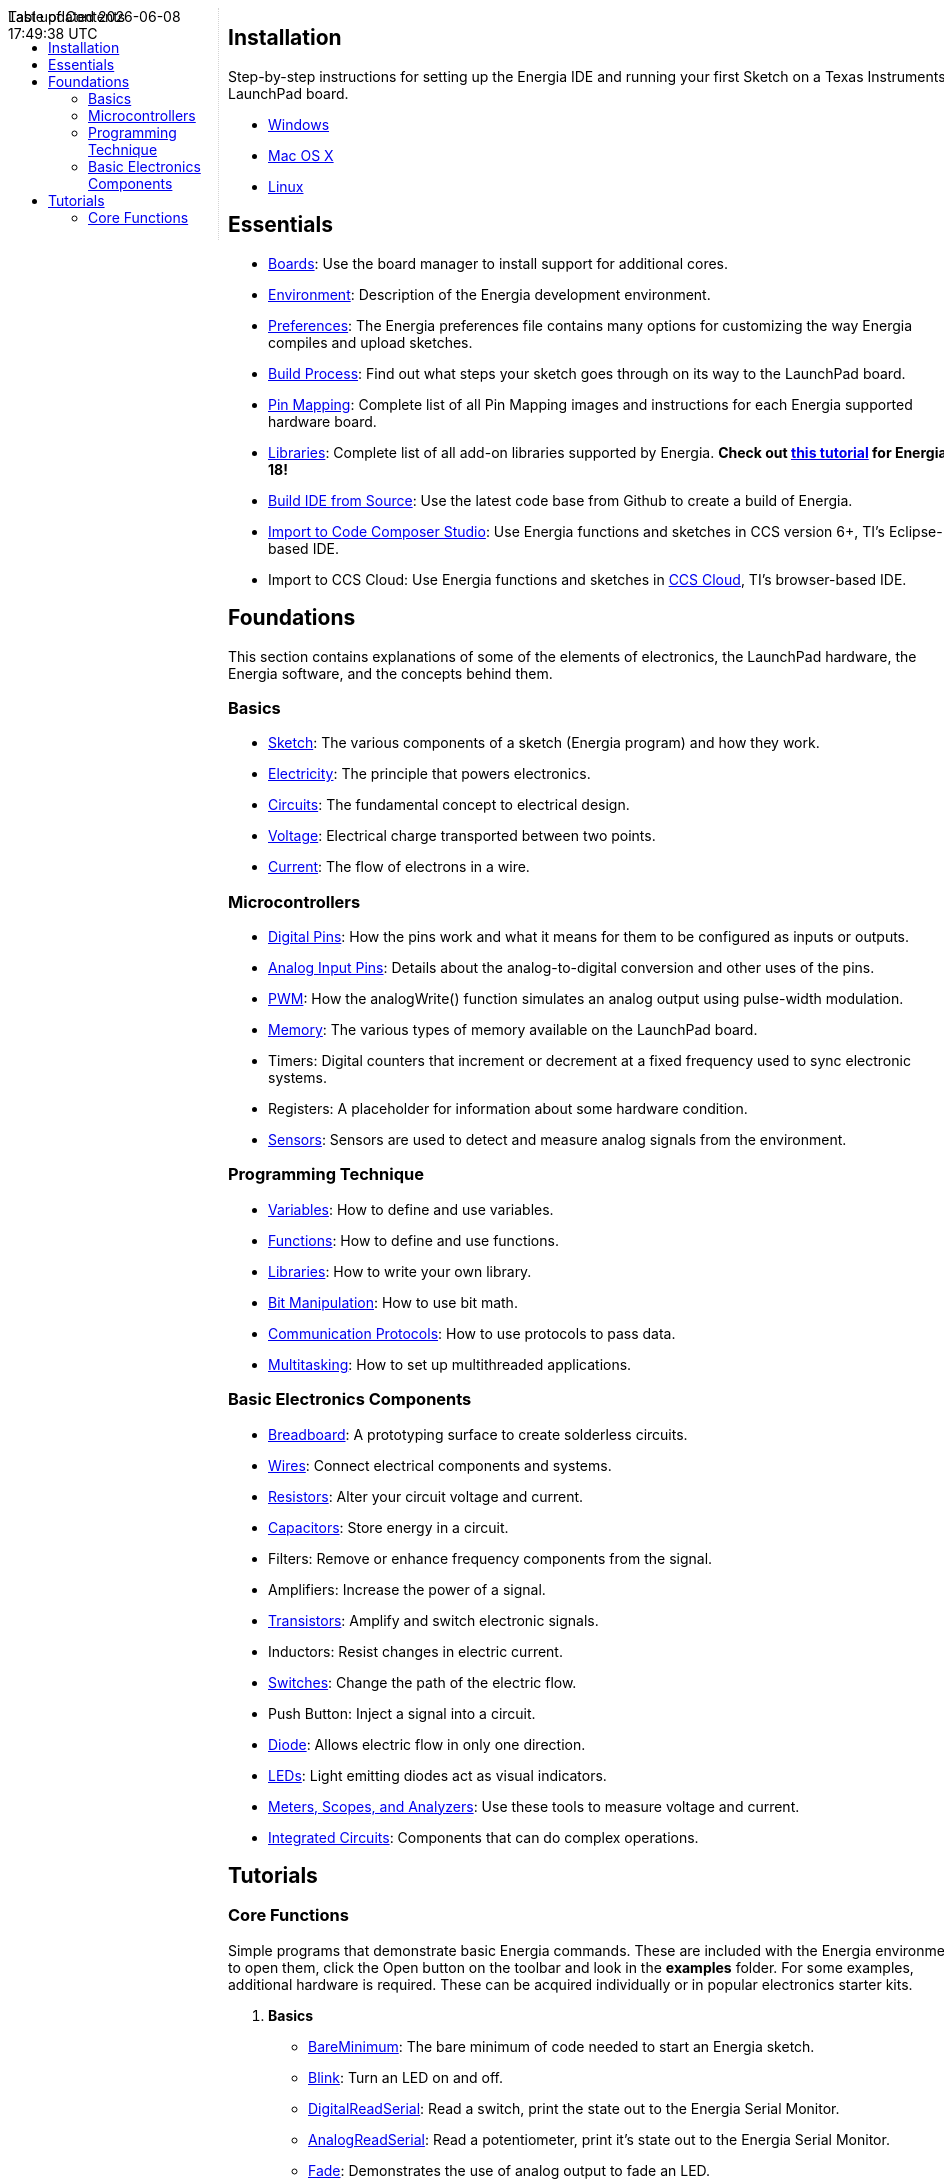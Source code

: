 :toc:
:toc-placement!:

++++
<style>
.container {
    width: 960px;
    position: relative;
    margin: 0;
    z-index:1;

}
#first {
    width: 210px;
    float: left;
    position: fixed;
    border-right: 1px dotted lightgray;

}

#second {
    width: 740px;
    float: right;
      overflow: hidden;
}
</style>
<div class='container'>
    <div id="first">
++++
toc::[]
++++
    </div>
    <div id="second">
++++
== Installation ==

==========================
Step-by-step instructions for setting up the Energia IDE and running your first Sketch on a Texas Instruments LaunchPad board.

* link:install/windows/[Windows]
* link:install/macos/[Mac OS X]
* link:install/linux/[Linux]
==========================

== Essentials ==

* link:boards/[Boards]: Use the board manager to install support for additional cores.
* link:environment/[Environment]: Description of the Energia development environment.
* link:guide_preferences/[Preferences]: The Energia preferences file contains many options for customizing the way Energia compiles and upload sketches.
* link:guide_buildprocess/[Build Process]: Find out what steps your sketch goes through on its way to the LaunchPad board.
* link:../pinmaps/[Pin Mapping]: Complete list of all Pin Mapping images and instructions for each Energia supported hardware board.
* link:reference/libraries/[Libraries]: Complete list of all add-on libraries supported by Energia. *Check out link:library-manager/[this tutorial] for Energia 18!*
* https://github.com/energia/Energia/wiki/Build-Energia[Build IDE from Source]: Use the latest code base from Github to create a build of Energia.
* link:import-energia-sketch-to-ccsv6/[Import to Code Composer Studio]: Use Energia functions and sketches in CCS version 6+, TI's Eclipse-based IDE.
* Import to CCS Cloud: Use Energia functions and sketches in https://dev.ti.com/[CCS Cloud], TI's browser-based IDE.

== Foundations ==
This section contains explanations of some of the elements of electronics, the LaunchPad hardware, the Energia software, and the concepts behind them.

=== Basics ===
* link:foundations/basics/tutorial_sketch/[Sketch]: The various components of a sketch (Energia program) and how they work.
* link:foundations/basics/tutorial_electricity/[Electricity]: The principle that powers electronics.
* link:foundations/basics/tutorial_circuits/[Circuits]: The fundamental concept to electrical design.
* link:foundations/basics/tutorial_voltage/[Voltage]: Electrical charge transported between two points.
* link:foundations/basics/tutorial_current/[Current]: The flow of electrons in a wire.


=== Microcontrollers ===
* link:foundations/micro/tutorial_digitalpins/[Digital Pins]: How the pins work and what it means for them to be configured as inputs or outputs.
* link:foundations/micro/tutorial_analoginputpins/[Analog Input Pins]: Details about the analog-to-digital conversion and other uses of the pins.
* link:foundations/micro/tutorial_pwm/[PWM]: How the analogWrite() function simulates an analog output using pulse-width modulation.
* link:foundations/micro/tutorial_memory/[Memory]: The various types of memory available on the LaunchPad board.
* Timers: Digital counters that increment or decrement at a fixed frequency used to sync electronic systems.
* Registers: A placeholder for information about some hardware condition.
* link:foundations/micro/tutorial_sensors/[Sensors]: Sensors are used to detect and measure analog signals from the environment.


=== Programming Technique ===
* link:foundations/programming_technique/variabledeclaration/[Variables]: How to define and use variables.
* link:foundations/programming_technique/functiondeclaration/[Functions]: How to define and use functions.
* link:foundations/programming_technique/tutorial_library/[Libraries]: How to write your own library.
* link:foundations/programming_technique/bit_manipulation/[Bit Manipulation]: How to use bit math.
* link:foundations/programming_technique/communication_protocols/[Communication Protocols]: How to use protocols to pass data.
* link:foundations/programming_technique/multitasking/[Multitasking]: How to set up multithreaded applications.


=== Basic Electronics Components ===
* link:foundations/basic_electronics_components/breadboard/[Breadboard]: A prototyping surface to create solderless circuits.
* link:foundations/basic_electronics_components/wires/[Wires]: Connect electrical components and systems.
* link:foundations/basic_electronics_components/resistors/[Resistors]: Alter your circuit voltage and current.
* link:foundations/basic_electronics_components/capacitors/[Capacitors]: Store energy in a circuit.
* Filters: Remove or enhance frequency components from the signal.
* Amplifiers: Increase the power of a signal.
* link:foundations/basic_electronics_components/transistors/[Transistors]: Amplify and switch electronic signals.
* Inductors: Resist changes in electric current.
* link:foundations/basic_electronics_components/switches/[Switches]: Change the path of the electric flow.
* Push Button: Inject a signal into a circuit.
* link:foundations/basic_electronics_components/diode/[Diode]: Allows electric flow in only one direction.
* link:foundations/basic_electronics_components/leds/[LEDs]: Light emitting diodes act as visual indicators.
* link:foundations/basic_electronics_components/meters_scopes_analyzers/[Meters, Scopes, and Analyzers]: Use these tools to measure voltage and current.
* link:foundations/basic_electronics_components/integrated_circuits/[Integrated Circuits]: Components that can do complex operations.


== Tutorials ==
=== Core Functions ===
Simple programs that demonstrate basic Energia commands. These are included with the Energia environment; to open them, click the Open button on the toolbar and look in the *examples* folder.  For some examples, additional hardware is required. These can be acquired individually or in popular electronics starter kits.

. *Basics*
* link:tutorials/basics/tutorial_bareminimum/[BareMinimum]: The bare minimum of code needed to start an Energia sketch.
* link:tutorials/basics/tutorial_blink/[Blink]: Turn an LED on and off.
* link:tutorials/basics/tutorial_digitalreadserial/[DigitalReadSerial]: Read a switch, print the state out to the Energia Serial Monitor.
* link:tutorials/basics/tutorial_analogreadserial/[AnalogReadSerial]: Read a potentiometer, print it's state out to the Energia Serial Monitor.
* link:tutorials/basics/tutorial_fade/[Fade]: Demonstrates the use of analog output to fade an LED.
* link:tutorials/basics/tutorial_readanalogvoltage/[ReadAnalogVoltage]: Reads an analog input and prints the voltage to the serial monitor.

. *Digital*
* link:tutorials/digital/tutorial_blinkwithoutdelay/[Blink Without Delay]: Blinking an LED without using the delay() function.
* link:tutorials/digital/tutorial_button/[Button]: Use a pushbutton to control an LED.
* link:tutorials/digital/tutorial_debounce/[Debounce]: Read a pushbutton, filtering noise.
* link:tutorials/digital/tutorial_buttonstatechange/[Button State Change]: Counting the number of button pushes.
* link:tutorials/digital/tutorial_inputpullupserial/[Input Pullup Serial]: Demonstrates the use of INPUT_PULLUP with pinMode().
* link:tutorials/digital/tutorial_tone/[Tone]: Play a melody with a Piezo speaker.
* link:tutorials/digital/tutorial_tone2/[Pitch follower]: Play a pitch on a piezo speaker depending on an analog input.
* link:tutorials/digital/tutorial_tone3/[Simple Keyboard]: A three-key musical keyboard using force sensors and a piezo speaker.
* link:tutorials/digital/tutorial_tone4/[Tone4]: Play tones on multiple speakers sequentially using the tone() command.


. *Analog*
* link:tutorials/analog/tutorial_analoginoutserial/[AnalogInOutSerial]: Read an analog input pin, map the result, and then use that data to dim or brighten an LED.
* link:tutorials/analog/tutorial_analoginput/[Analog Input]: Use a potentiometer to control the blinking of an LED.
* link:tutorials/analog/tutorial_analogwrite/[AnalogWrite]: Fade 7 LEDs on and off, one by one, using an MSP430G2 LaunchPad board.
* link:tutorials/analog/tutorial_calibration/[Calibration]: Define a maximum and minimum for expected analog sensor values.
* link:tutorials/analog/tutorial_fading/[Fading]: Use an analog output (PWM pin) to fade an LED.
* link:tutorials/analog/tutorial_smoothing/[Smoothing]: Smooth multiple readings of an analog input.

. *Communication*

* link:tutorials/communication/tutorial_read_ascii_string/[ReadASCIIString]: Parse a comma-separated string of ints to fade an LED.
* link:tutorials/communication/tutorial_ascii_table/[ASCII Table]: Demonstrates Energia's advanced serial output functions.
* link:tutorials/communication/tutorial_dimmer/[Dimmer]: Move the mouse to change the brightness of an LED.
* link:tutorials/communication/tutorial_graph/[Graph]: Send data to the computer and graph it in Processing.
* link:tutorials/communication/tutorial_physical_pixel/[Physical Pixel]: Turn a LED on and off by sending data to your LaunchPad from Processing.
* link:tutorials/communication/tutorial_virtual_color_mixer/[Virtual Color Mixer]: Send multiple variables from LaunchPad to your computer and read them in Processing.
* link:tutorials/communication/tutorial_serial_call_response/[Serial Call Response]: Send multiple vairables using a call-and-response (handshaking) method.
* link:tutorials/communication/tutorial_serial_call_response_ascii/[Serial Call Response ASCII]: Send multiple variables using a call-and-response (handshaking) method, and ASCII-encode the values before sending.
* link:tutorials/communication/tutorial_serial_event/[SerialEvent]: Demonstrates the use of SerialEvent().
* link:tutorials/communication/tutorial_switch_case2/[Serial input (Switch (case) Statement)]: How to take different actions based on characters received by the serial port.

. *Control Structures*
* link:tutorials/control_structures/tutorial_ifstatement/[If Statement (Conditional)]: How to use an if statement to change output conditions based on changing input conditions.
* link:tutorials/control_structures/tutorial_forloop/[For Loop]: Controlling multiple LEDs with a for loop.
* link:tutorials/control_structures/tutorial_array/[Array]: A variation on the For Loop example that demonstrates how to use an array.
* link:tutorials/control_structures/tutorial_whileloop/[While Loop]: How to use a while loop to calibrate a sensor while a button is being read.
* link:tutorials/control_structures/tutorial_switchcase/[Switch Case]: How to choose between a discrete number of values. Equivalent to multiple If statements. This example shows how to divide a sensor's range into a set of four bands and to take four different actions depending on which band the result is in.
* link:tutorials/control_structures/tutorial_switchcase2/[Switch Case 2]: A second switch-case example, showing how to take different actions based in characters received in the serial port.

. *Strings*
* link:tutorials/strings/tutorial_stringadditionoperator/[StringAdditionOperator]: [[strings]]Add strings together in a variety of ways.
* link:tutorials/strings/tutorial_stringappendoperator/[StringAppendOperator]: Append data to strings.
* link:tutorials/strings/string_casechanges/[StringCaseChanges]: Change the case of a string.
* link:tutorials/strings/tutorial_stringcharacters/[StringCharacters]: Get/set the value of a specific character in a string.
* link:tutorials/strings/tutorial_stringcomparisonoperators/[StringComparisonOperators]: Compare strings alphabetically.
* link:tutorials/strings/tutorial_stringconstructors/[StringConstructors]: How to initialize string objects.
* link:tutorials/strings/tutorial_stringindexof/[StringIndexOf]: Look for the first/last instance of a character in a string.
* link:tutorials/strings/tutorial_stringlengthtrim/[StringLength & StringLengthTrim]: Get and trim the length of a string.
* link:tutorials/strings/tutorial_stringreplace/[StringReplace]: Replace individual characters in a string.
* link:tutorials/strings/tutorial_stringstartswithendswith/[StringStartsWithEndsWith]: Check which characters/substrings a given string starts or ends with.
* link:tutorials/strings/tutorial_stringsubstring/[StringSubstring]: Look for ''phrases'' within a given string.

. *Sensors, Motors, & Displays*
* Temperature: use on board MCU core temp sensor.
* Tilt Sensor: use a basic tilt sensor.
* Servo: move a servo to control mechanical objects.
* Basic Motor: turn a basic motor.
* 7 Segment Display: display basic number and letter values.
* 2x16 Character Display: output strings to a character display.

. *MultiTasking*
* link:tutorials/multi_tasking/tutorial_buttonevent/[ButtonEvent]: Read a button in one task and have another task wait for the button to be pressed.
* link:tutorials/multi_tasking/tutorial_eventlibrary/[EventLibrary]: Send an event in one task and have another task wait for the event.
* link:tutorials/multi_tasking/tutorial_monitor/[Monitor]: Displays CPU utilization, task memory usage, etc. Requires VT100 terminal.
* link:tutorials/multi_tasking/tutorial_multianaloginput/[MultiAnalogInput]: Reads analog inputs in differents tasks at different rates.
* link:tutorials/multi_tasking/tutorial_multiblink/[MultiBlink]: Blink 3 LEDs at different rates.
* link:tutorials/multi_tasking/tutorial_multitaskserial/[MultiTaskSerial]: Shows 2 threads sending a string to the Serial monitor at different rates.

. *Connectivity*
* WiFi: WiFi library examples.
* link:tutorials/connectivity/tutorial_mqtt/[MQTT]: Use the MQTT lightweight protocol to enable IoT & M2M applications.
* link:tutorials/connectivity/tutorial_standardfirmata/[StandardFirmata]: Use firmata protocol to dynamically communicate with the microcontroller.
* link:tutorials/connectivity/tutorial_temboo/[Temboo]: Access hundreds of web APIs through Temboo using Energia.
* link:tutorials/connectivity/tutorial_att_m2x/[AT&T M2X]: Post Energia data to AT&T M2X cloud service.
* link:tutorials/connectivity/redbearlab_blemini/[BLE Mini]: Use Red Bear Lab BLE Mini to control you LaunchPad.
* Freeboard.io: Create a cloud dashboard with your Energia data using freeboard.io.
* Contiki: Access Contiki OS for IoT using Energia.

. *BoosterPacks*
//* Olimex8x8matrix: create a scrolling marquee with an LED matrix.
//* Sharp LCD Display: display images and text on the low power LCD
//* EducationalBP: create a magic 8 ball with an accelerometer and LCD display.
* link:tutorials/boosterpacks/tutorial_edumkii[EducationalBP MKII]: examples involving buzzer, LCD, LEDs, accelerometer, push buttons, and more
//* CC3000: introduction to SimpleLink WiFi CC3000 BoosterPack
* CC3100: introduction to SimpleLink WiFi CC3100 BoosterPack

. *Other Tutorials*
* link:tutorials/other/sidekick/[Sidekick for TI LaunchPad]: Use the Seeedstudio Sidekick Basic Kit for TI LaunchPad with Energia.
* link:tutorials/other/sik-for-launchpad/[SIK for LaunchPad]: Use the Sparkfun Inventor's Kit with Energia.
* link:tutorials/other/grove-starter-kit/[Grove Starter Kit for LaunchPad]: Use Grove modules to access sensors and components for prototyping.
* link:tutorials/other/o-scope-operation/[O-Scope Operation]: Learning how to use an Tektronix Oscilloscope with MSP430 LaunchPad.
* LabVIEW Home: Use Energia in National Instruments LabVIEW.
* Processing: Create GUIs and visual representations of Energia data using Processing IDE.
* link:learn/[Energia.nu/learn]: Full workshops on Energia material.
* link:tutorials/other/tutorials/basics/tutorial_iop/[IoP Machine]: Learn how to create an internet connected popcorn machine.
* link:tutorials/basics/tutorial_energytrace/[Energy Trace]: Learn how to measure energy consumption in your Energia system.

++++
    </div>
</div>
++++
